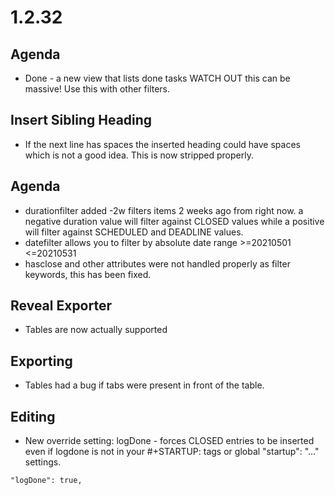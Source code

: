 * 1.2.32
** Agenda
   - Done - a new view that lists done tasks
	 WATCH OUT this can be massive! Use this with other filters.

** Insert Sibling Heading
   - If the next line has spaces the inserted heading could have spaces which is not a good idea.
     This is now stripped properly.

** Agenda
   - durationfilter added -2w filters items 2 weeks ago from right now. 
     a negative duration value will filter against CLOSED values while a positive will filter
     against SCHEDULED and DEADLINE values.
   - datefilter allows you to filter by absolute date range >=20210501 <=20210531
   - hasclose and other attributes were not handled properly as filter keywords, this has been fixed.

** Reveal Exporter
   - Tables are now actually supported

** Exporting
   - Tables had a bug if tabs were present in front of the table.

** Editing
   - New override setting: logDone - forces CLOSED entries to be inserted even if logdone
     is not in your #+STARTUP: tags or global "startup": "..." settings.
   #+BEGIN_EXAMPLE
     "logDone": true,
   #+END_EXAMPLE
